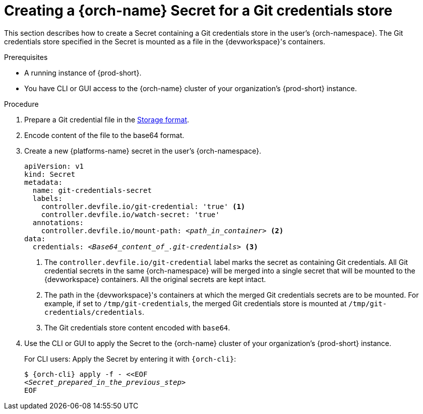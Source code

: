 :navtitle: Creating a {orch-name} Secret for a Git credentials store
:keywords: user-guide, configuring, user, secrets
:page-aliases: 

[id="mounting-a-git-credential-store-into-workspace-containers_{context}"]
= Creating a {orch-name} Secret for a Git credentials store

This section describes how to create a Secret containing a Git credentials store in the user's {orch-namespace}. The Git credentials store specified in the Secret is mounted as a file in the {devworkspace}'s containers.

.Prerequisites

* A running instance of {prod-short}.
* You have CLI or GUI access to the {orch-name} cluster of your organization's {prod-short} instance.

ifeval::["{project-context}" == "che"]
** For CLI users: `{orch-cli}` is installed in the operating system you are using. See link:https://kubernetes.io/docs/tasks/tools/#kubectl[Install Tools: kubectl].
endif::[]

ifeval::["{project-context}" == "crw"]
** For CLI users: `{orch-cli}` is installed in the operating system you are using. See link:https://docs.openshift.com/container-platform/4.10/cli_reference/openshift_cli/getting-started-cli.html#installing-openshift-cli[Installing the OpenShift CLI].
endif::[]


.Procedure
. Prepare a Git credential file in the link:https://git-scm.com/docs/git-credential-store#_storage_format[Storage format].

. Encode content of the file to the base64 format.

. Create a new {platforms-name} secret in the user's {orch-namespace}.
+
[source,yaml,subs="+quotes,+attributes,+macros"]
----
apiVersion: v1
kind: Secret
metadata:
  name: git-credentials-secret
  labels:
    controller.devfile.io/git-credential: 'true' <1>
    controller.devfile.io/watch-secret: 'true'
  annotations:
    controller.devfile.io/mount-path: __<path_in_container>__ <2>
data:
  credentials: __<Base64_content_of_.git-credentials>__ <3>
----
+
<1> The `controller.devfile.io/git-credential` label marks the secret as containing Git credentials. All Git credential secrets in the same {orch-namespace} will be merged into a single secret that will be mounted to the {devworkspace} containers. All the original secrets are kept intact.
<2> The path in the {devworkspace}'s containers at which the merged Git credentials secrets are to be mounted. For example, if set to `/tmp/git-credentials`, the merged Git credentials store is mounted at `/tmp/git-credentials/credentials`.
<3> The Git credentials store content encoded with `base64`.

. Use the CLI or GUI to apply the Secret to the {orch-name} cluster of your organization's {prod-short} instance.
+
For CLI users: Apply the Secret by entering it with `{orch-cli}`:
+
[subs="+quotes,+attributes,+macros"]
----
$ {orch-cli} apply -f - <<EOF
__<Secret_prepared_in_the_previous_step>__
EOF
----
